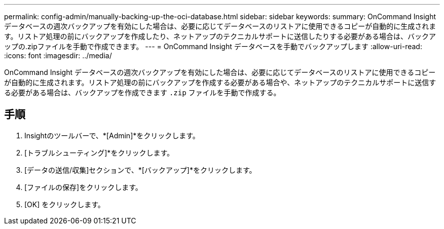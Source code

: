 ---
permalink: config-admin/manually-backing-up-the-oci-database.html 
sidebar: sidebar 
keywords:  
summary: OnCommand Insight データベースの週次バックアップを有効にした場合は、必要に応じてデータベースのリストアに使用できるコピーが自動的に生成されます。リストア処理の前にバックアップを作成したり、ネットアップのテクニカルサポートに送信したりする必要がある場合は、バックアップの.zipファイルを手動で作成できます。 
---
= OnCommand Insight データベースを手動でバックアップします
:allow-uri-read: 
:icons: font
:imagesdir: ../media/


[role="lead"]
OnCommand Insight データベースの週次バックアップを有効にした場合は、必要に応じてデータベースのリストアに使用できるコピーが自動的に生成されます。リストア処理の前にバックアップを作成する必要がある場合や、ネットアップのテクニカルサポートに送信する必要がある場合は、バックアップを作成できます `.zip` ファイルを手動で作成する。



== 手順

. Insightのツールバーで、*[Admin]*をクリックします。
. [トラブルシューティング]*をクリックします。
. [データの送信/収集]セクションで、*[バックアップ]*をクリックします。
. [ファイルの保存]をクリックします。
. [OK] をクリックします。

